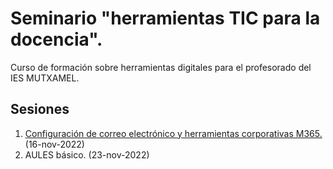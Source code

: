 * Seminario "herramientas TIC para la docencia".
[[./imagenes/logos.PNG]]

Curso de formación sobre herramientas digitales para el profesorado del IES MUTXAMEL.

** Sesiones
1. [[./sesion-1.org][Configuración de correo electrónico y herramientas corporativas M365.]] (16-nov-2022)
2. AULES básico. (23-nov-2022)


